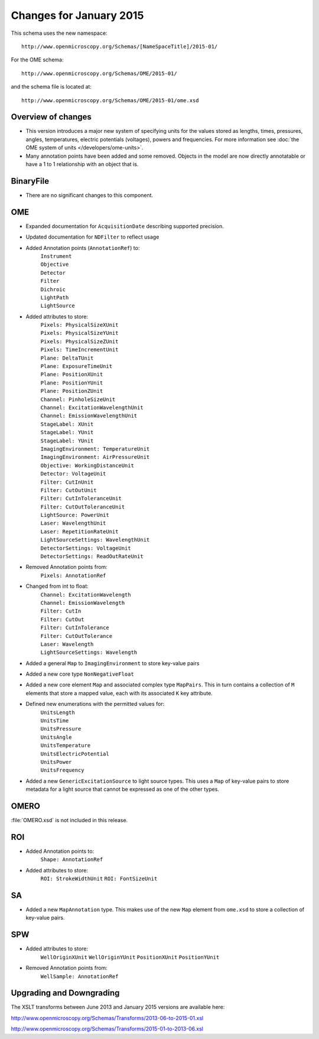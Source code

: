 Changes for January 2015
========================

This schema uses the new namespace::

    http://www.openmicroscopy.org/Schemas/[NameSpaceTitle]/2015-01/

For the OME schema::

    http://www.openmicroscopy.org/Schemas/OME/2015-01/

and the schema file is located at::

    http://www.openmicroscopy.org/Schemas/OME/2015-01/ome.xsd

Overview of changes
-------------------

- This version introduces a major new system of specifying units
  for the values stored as lengths, times, pressures, angles, temperatures,
  electric potentials (voltages), powers and frequencies.
  For more information see 
  :doc:`the OME system of units </developers/ome-units>`.
- Many annotation points have been added and some removed.
  Objects in the model are now directly annotatable or have a 1 to 1
  relationship with an object that is.

BinaryFile
----------

- There are no significant changes to this component.

OME
---

- Expanded documentation for ``AcquisitionDate`` describing supported
  precision.
- Updated documentation for ``NDFilter`` to reflect usage
- Added Annotation points (``AnnotationRef``) to:
    | ``Instrument``
    | ``Objective``
    | ``Detector``
    | ``Filter``
    | ``Dichroic``
    | ``LightPath``
    | ``LightSource``
- Added attributes to store:
    | ``Pixels: PhysicalSizeXUnit``
    | ``Pixels: PhysicalSizeYUnit``
    | ``Pixels: PhysicalSizeZUnit``
    | ``Pixels: TimeIncrementUnit``
    | ``Plane: DeltaTUnit``
    | ``Plane: ExposureTimeUnit``
    | ``Plane: PositionXUnit``
    | ``Plane: PositionYUnit``
    | ``Plane: PositionZUnit``
    | ``Channel: PinholeSizeUnit``
    | ``Channel: ExcitationWavelengthUnit``
    | ``Channel: EmissionWavelengthUnit``
    | ``StageLabel: XUnit``
    | ``StageLabel: YUnit``
    | ``StageLabel: YUnit``
    | ``ImagingEnvironment: TemperatureUnit``
    | ``ImagingEnvironment: AirPressureUnit``
    | ``Objective: WorkingDistanceUnit``
    | ``Detector: VoltageUnit``
    | ``Filter: CutInUnit``
    | ``Filter: CutOutUnit``
    | ``Filter: CutInToleranceUnit``
    | ``Filter: CutOutToleranceUnit``
    | ``LightSource: PowerUnit``
    | ``Laser: WavelengthUnit``
    | ``Laser: RepetitionRateUnit``
    | ``LightSourceSettings: WavelengthUnit``
    | ``DetectorSettings: VoltageUnit``
    | ``DetectorSettings: ReadOutRateUnit``
- Removed Annotation points from:
    | ``Pixels: AnnotationRef``
- Changed from int to float:
    | ``Channel: ExcitationWavelength``
    | ``Channel: EmissionWavelength``
    | ``Filter: CutIn``
    | ``Filter: CutOut``
    | ``Filter: CutInTolerance``
    | ``Filter: CutOutTolerance``
    | ``Laser: Wavelength``
    | ``LightSourceSettings: Wavelength``
- Added a general ``Map`` to ``ImagingEnvironment`` to store key-value pairs
- Added a new core type ``NonNegativeFloat``
- Added a new core element ``Map`` and associated complex type ``MapPairs``.
  This in turn contains a collection of ``M`` elements that store a mapped
  value, each with its associated ``K`` key attribute.
- Defined new enumerations with the permitted values for:
    | ``UnitsLength``
    | ``UnitsTime``
    | ``UnitsPressure``
    | ``UnitsAngle``
    | ``UnitsTemperature``
    | ``UnitsElectricPotential``
    | ``UnitsPower``
    | ``UnitsFrequency``
- Added a new ``GenericExcitationSource`` to light source types. This uses a
  ``Map`` of key-value pairs to store metadata for a light source that cannot
  be expressed as one of the other types.

OMERO
-----

:file:`OMERO.xsd` is not included in this release.

ROI
---

- Added Annotation points to:
    ``Shape: AnnotationRef``
- Added attributes to store:
    ``ROI: StrokeWidthUnit``
    ``ROI: FontSizeUnit``

SA
--

- Added a new ``MapAnnotation`` type. This makes use of the new
  ``Map`` element from ``ome.xsd`` to store a collection of key-value pairs.

SPW
---

- Added attributes to store:
    ``WellOriginXUnit``
    ``WellOriginYUnit``
    ``PositionXUnit``
    ``PositionYUnit``
- Removed Annotation points from:
    ``WellSample: AnnotationRef``

Upgrading and Downgrading
-------------------------

The XSLT transforms between June 2013 and January 2015 versions are
available here:

`http://www.openmicroscopy.org/Schemas/Transforms/2013-06-to-2015-01.xsl <http://www.openmicroscopy.org/Schemas/Transforms/2013-06-to-2015-01.xsl>`_

`http://www.openmicroscopy.org/Schemas/Transforms/2015-01-to-2013-06.xsl <http://www.openmicroscopy.org/Schemas/Transforms/2015-01-to-2013-06.xsl>`_

